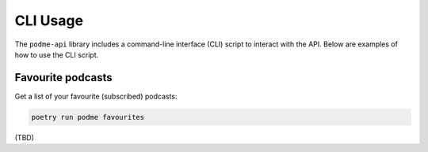 CLI Usage
=========

The ``podme-api`` library includes a command-line interface (CLI) script to interact with the API. Below are examples of how to use the CLI script.


Favourite podcasts
------------------

Get a list of your favourite (subscribed) podcasts:

.. code-block:: bash

    poetry run podme favourites


(TBD)
